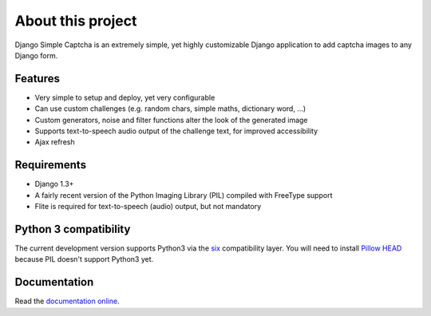 ******************
About this project
******************

Django Simple Captcha is an extremely simple, yet highly customizable Django application to add captcha images to any Django form.

.. image:: http://django-simple-captcha.googlecode.com/files/Captcha3.png

Features
++++++++

* Very simple to setup and deploy, yet very configurable
* Can use custom challenges (e.g. random chars, simple maths, dictionary word, ...)
* Custom generators, noise and filter functions alter the look of the generated image
* Supports text-to-speech audio output of the challenge text, for improved accessibility
* Ajax refresh

Requirements
++++++++++++

* Django 1.3+
* A fairly recent version of the Python Imaging Library (PIL) compiled with FreeType support
* Flite is required for text-to-speech (audio) output, but not mandatory

Python 3 compatibility
++++++++++++++++++++++

The current development version supports Python3 via the `six <https://pypi.python.org/pypi/six>`_ compatibility layer.
You will need to install `Pillow HEAD <https://github.com/python-imaging/Pillow>`_ because PIL doesn't support Python3 yet.


Documentation
+++++++++++++

Read the `documentation online <http://readthedocs.org/docs/django-simple-captcha>`_.